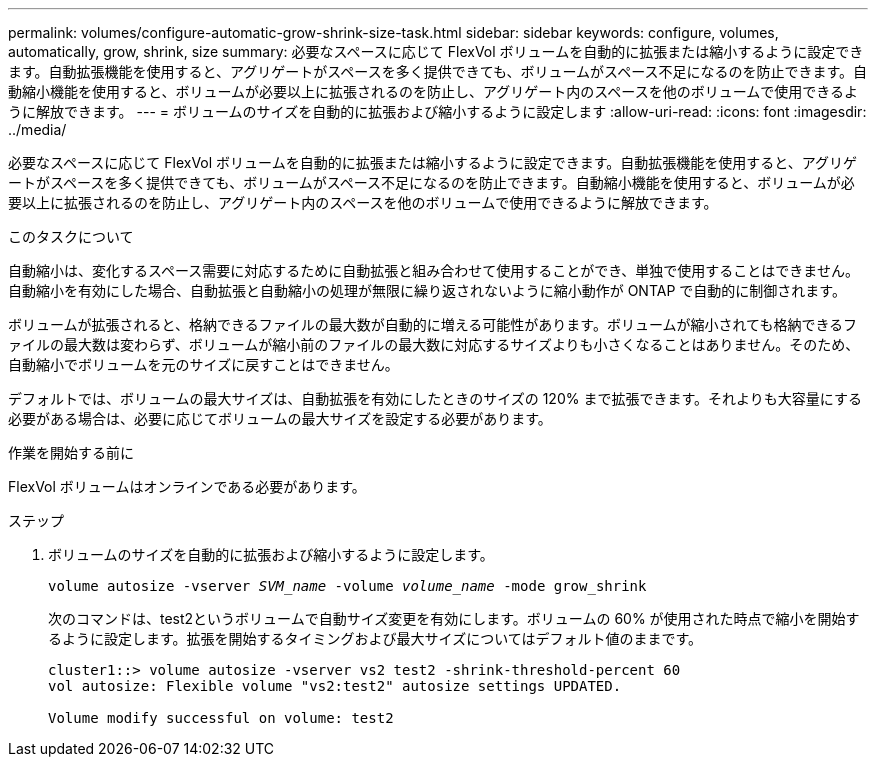 ---
permalink: volumes/configure-automatic-grow-shrink-size-task.html 
sidebar: sidebar 
keywords: configure, volumes, automatically, grow, shrink, size 
summary: 必要なスペースに応じて FlexVol ボリュームを自動的に拡張または縮小するように設定できます。自動拡張機能を使用すると、アグリゲートがスペースを多く提供できても、ボリュームがスペース不足になるのを防止できます。自動縮小機能を使用すると、ボリュームが必要以上に拡張されるのを防止し、アグリゲート内のスペースを他のボリュームで使用できるように解放できます。 
---
= ボリュームのサイズを自動的に拡張および縮小するように設定します
:allow-uri-read: 
:icons: font
:imagesdir: ../media/


[role="lead"]
必要なスペースに応じて FlexVol ボリュームを自動的に拡張または縮小するように設定できます。自動拡張機能を使用すると、アグリゲートがスペースを多く提供できても、ボリュームがスペース不足になるのを防止できます。自動縮小機能を使用すると、ボリュームが必要以上に拡張されるのを防止し、アグリゲート内のスペースを他のボリュームで使用できるように解放できます。

.このタスクについて
自動縮小は、変化するスペース需要に対応するために自動拡張と組み合わせて使用することができ、単独で使用することはできません。自動縮小を有効にした場合、自動拡張と自動縮小の処理が無限に繰り返されないように縮小動作が ONTAP で自動的に制御されます。

ボリュームが拡張されると、格納できるファイルの最大数が自動的に増える可能性があります。ボリュームが縮小されても格納できるファイルの最大数は変わらず、ボリュームが縮小前のファイルの最大数に対応するサイズよりも小さくなることはありません。そのため、自動縮小でボリュームを元のサイズに戻すことはできません。

デフォルトでは、ボリュームの最大サイズは、自動拡張を有効にしたときのサイズの 120% まで拡張できます。それよりも大容量にする必要がある場合は、必要に応じてボリュームの最大サイズを設定する必要があります。

.作業を開始する前に
FlexVol ボリュームはオンラインである必要があります。

.ステップ
. ボリュームのサイズを自動的に拡張および縮小するように設定します。
+
`volume autosize -vserver _SVM_name_ -volume _volume_name_ -mode grow_shrink`

+
次のコマンドは、test2というボリュームで自動サイズ変更を有効にします。ボリュームの 60% が使用された時点で縮小を開始するように設定します。拡張を開始するタイミングおよび最大サイズについてはデフォルト値のままです。

+
[listing]
----
cluster1::> volume autosize -vserver vs2 test2 -shrink-threshold-percent 60
vol autosize: Flexible volume "vs2:test2" autosize settings UPDATED.

Volume modify successful on volume: test2
----

